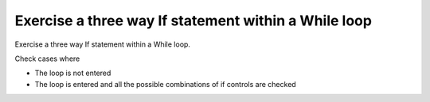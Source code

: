 Exercise a three way If statement within a While loop
=====================================================

Exercise a three way If statement within a While loop.

Check cases where

* The loop is not entered
* The loop is entered and all the possible combinations of if controls
  are checked


